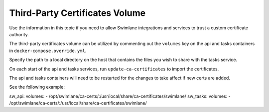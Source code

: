 Third-Party Certificates Volume
===============================

Use the information in this topic if you need to allow Swimlane
integrations and services to trust a custom certificate authority.

The third-party certificates volume can be utilized by commenting out
the ``volumes`` key on the api and tasks containers in
``docker-compose.override.yml``.

Specify the path to a local directory on the host that contains the
files you wish to share with the tasks service.

On each start of the api and tasks services, run
``update-ca-certificates`` to import the certificates.

The api and tasks containers will need to be restarted for the changes
to take affect if new certs are added.

See the following example:

sw_api: volumes: -
/opt/swimlane/ca-certs/:/usr/local/share/ca-certificates/swimlane/
sw_tasks: volumes: -
/opt/swimlane/ca-certs/:/usr/local/share/ca-certificates/swimlane/
